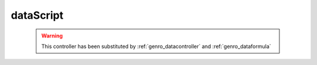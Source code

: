 .. _genro_datascript:

==========
dataScript
==========

    .. deprecated:: 0.7
    
    .. warning:: This controller has been substituted by :ref:`genro_datacontroller` and :ref:`genro_dataformula`
    
    .. automethod:: gnr.web.gnrwebstruct.GnrDomSrc_dojo_11.dataScript
        